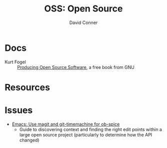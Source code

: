 :PROPERTIES:
:ID:       8fb0a586-9c0f-4f36-b1ab-dc5c26681d15
:ROAM_ALIASES: open-source
:END:
#+TITLE:     OSS: Open Source
#+AUTHOR:    David Conner
#+EMAIL:     noreply@te.xel.io
#+DESCRIPTION: notes

* Docs
+ Kurt Fogel :: [[https://producingoss.com/][Producing Open Source Software]], a free book from GNU


* Resources

* Issues

+ [[id:73b61132-7c7c-45fa-a30a-7ef02536958c][Emacs: Use magit and git-timemachine for ob-spice]]
  - Guide to discovering context and finding the right edit points within a
    large open source project (particularly to determine how the API changed)
